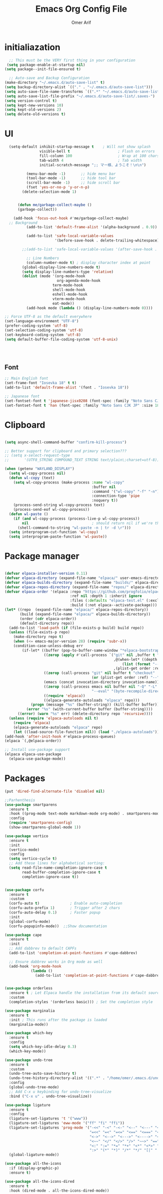 
# -*- after-save-hook: (org-babel-tangle); before-save-hook: (delete-trailing-whitespace) -*-
#+TITLE: Emacs Org Config File
#+AUTHOR: Omer Arif
#+STARTUP: overview
#+PROPERTY: header-args:emacs-lisp :exports code :results none :tangle ~/.emacs.d/init.el
* initialiazation
#+BEGIN_SRC emacs-lisp
    ;; This must be the VERY first thing in your configuration
   (setq package-enable-at-startup nil)
  (setq package--init-file-ensured t)

    ;; Auto-save and Backup Configuration
  (make-directory "~/.emacs.d/auto-save-list" t)
  (setq backup-directory-alist `(("." . "~/.emacs.d/auto-save-list")))
  (setq auto-save-file-name-transforms `((".*" "~/.emacs.d/auto-save-list" t)))
  (setq auto-save-list-file-prefix "~/.emacs.d/auto-save-list/.saves-")
  (setq version-control t)
  (setq kept-new-versions 10)
  (setq kept-old-versions 2)
  (setq delete-old-versions t)
#+END_SRC

* UI
#+BEGIN_SRC emacs-lisp
    (setq-default inhibit-startup-message t    ; Will not show splash
                  visible-bell t                      ; Flash on errors
                  fill-column 100                     ; Wrap at 100 chars
                  tab-width 4                         ; Tab width
                  initial-scratch-message ";; マー様、ようこそ！\n\n")

            (menu-bar-mode -1)       ;; hide menu bar
            (tool-bar-mode -1)       ;; hide tool bar
            (scroll-bar-mode -1)     ;; hide scroll bar
            (fset 'yes-or-no-p 'y-or-n-p)
          (delete-selection-mode 1)


        (defun me/garbage-collect-maybe ()
        (garbage-collect))

      (add-hook 'focus-out-hook #'me/garbage-collect-maybe)
    ;; Background
            (add-to-list 'default-frame-alist '(alpha-background . 0.9))

            (add-to-list 'safe-local-variable-values
                         '(before-save-hook . delete-trailing-whitespace))

          ;;(add-to-list 'safe-local-variable-values '(after-save-hook . (org-babel-tangle)))

            ;; Line Numbers
            (column-number-mode t) ; display character index at point
          (global-display-line-numbers-mode t)
          (setq display-line-numbers-type 'relative)
          (dolist (mode '(org-mode-hook
                          org-agenda-mode-hook
          				term-mode-hook
          				shell-mode-hook
          				eshell-mode-hook
          				vterm-mode-hook
          				eat-mode))
            (add-hook mode (lambda () (display-line-numbers-mode 0))))

  ;; Force UTF-8 as the default everywhere
  (set-language-environment "UTF-8")
  (prefer-coding-system 'utf-8)
  (set-selection-coding-system 'utf-8)
  (set-keyboard-coding-system 'utf-8)
  (setq default-buffer-file-coding-system 'utf-8-unix)



    
#+END_SRC

** Font
#+BEGIN_SRC emacs-lisp
  ;; Main English font
  (set-frame-font "Iosevka 18" t t)
  (add-to-list 'default-frame-alist '(font . "Iosevka 18"))

  ;; Japanese font
  (set-fontset-font t 'japanese-jisx0208 (font-spec :family "Noto Sans CJK JP" :size 18))
  (set-fontset-font t 'han (font-spec :family "Noto Sans CJK JP" :size 18))

#+END_SRC

* Clipboard
#+BEGIN_SRC emacs-lisp

(setq async-shell-command-buffer "confirm-kill-process")

;; Better support for clipboard and primary selection???
;; (setq x-select-request-type
;;       '(UTF8_STRING COMPOUND_TEXT STRING text/plain\;charset=utf-8))

(when (getenv "WAYLAND_DISPLAY")
  (setq wl-copy-process nil)
  (defun wl-copy (text)
    (setq wl-copy-process (make-process :name "wl-copy"
                                        :buffer nil
                                        :command '("wl-copy" "-f" "-n")
                                        :connection-type 'pipe
                                        :noquery t))
    (process-send-string wl-copy-process text)
    (process-send-eof wl-copy-process))
  (defun wl-paste ()
    (if (and wl-copy-process (process-live-p wl-copy-process))
        nil                             ; should return nil if we're the current paste owner
      (shell-command-to-string "wl-paste -n | tr -d \r")))
  (setq interprogram-cut-function 'wl-copy)
  (setq interprogram-paste-function 'wl-paste))

  #+END_SRC

* Package manager
#+BEGIN_SRC emacs-lisp

  (defvar elpaca-installer-version 0.11)
  (defvar elpaca-directory (expand-file-name "elpaca/" user-emacs-directory))
  (defvar elpaca-builds-directory (expand-file-name "builds/" elpaca-directory))
  (defvar elpaca-repos-directory (expand-file-name "repos/" elpaca-directory))
  (defvar elpaca-order '(elpaca :repo "https://github.com/progfolio/elpaca.git"
                                :ref nil :depth 1 :inherit ignore
                                :files (:defaults "elpaca-test.el" (:exclude "extensions"))
                                :build (:not elpaca--activate-package)))
  (let* ((repo  (expand-file-name "elpaca/" elpaca-repos-directory))
         (build (expand-file-name "elpaca/" elpaca-builds-directory))
         (order (cdr elpaca-order))
         (default-directory repo))
    (add-to-list 'load-path (if (file-exists-p build) build repo))
    (unless (file-exists-p repo)
      (make-directory repo t)
      (when (<= emacs-major-version 28) (require 'subr-x))
      (condition-case-unless-debug err
          (if-let* ((buffer (pop-to-buffer-same-window "*elpaca-bootstrap*"))
                    ((zerop (apply #'call-process `("git" nil ,buffer t "clone"
                                                    ,@(when-let* ((depth (plist-get order :depth)))
                                                        (list (format "--depth=%d" depth) "--no-single-branch"))
                                                    ,(plist-get order :repo) ,repo))))
                    ((zerop (call-process "git" nil buffer t "checkout"
                                          (or (plist-get order :ref) "--"))))
                    (emacs (concat invocation-directory invocation-name))
                    ((zerop (call-process emacs nil buffer nil "-Q" "-L" "." "--batch"
                                          "--eval" "(byte-recompile-directory \".\" 0 'force)")))
                    ((require 'elpaca))
                    ((elpaca-generate-autoloads "elpaca" repo)))
              (progn (message "%s" (buffer-string)) (kill-buffer buffer))
            (error "%s" (with-current-buffer buffer (buffer-string))))
        ((error) (warn "%s" err) (delete-directory repo 'recursive))))
    (unless (require 'elpaca-autoloads nil t)
      (require 'elpaca)
      (elpaca-generate-autoloads "elpaca" repo)
      (let ((load-source-file-function nil)) (load "./elpaca-autoloads"))))
  (add-hook 'after-init-hook #'elpaca-process-queues)
  (elpaca `(,@elpaca-order))

  ;; Install use-package support
  (elpaca elpaca-use-package
    (elpaca-use-package-mode))
    
 #+END_SRC

* Packages
#+BEGIN_SRC emacs-lisp
  (put 'dired-find-alternate-file 'disabled nil)

  ;;Parhenthesis
  (use-package smartparens
    :ensure t
    :hook ((prog-mode text-mode markdown-mode org-mode) . smartparens-mode)
    :config
    (require 'smartparens-config)
    (show-smartparens-global-mode 1))

  (use-package vertico
    :ensure t
    :init
    (vertico-mode)
    :config
    (setq vertico-cycle t)
    ;; Add these lines for alphabetical sorting:
    (setq read-file-name-completion-ignore-case t
          read-buffer-completion-ignore-case t
          completion-ignore-case t))


  (use-package corfu
    :ensure t
    :custom
    (corfu-auto t)              ; Enable auto-completion
    (corfu-auto-prefix 1)       ; Trigger after 2 chars
    (corfu-auto-delay 0.1)      ; Faster popup
    :init
    (global-corfu-mode)
    (corfu-popupinfo-mode))  ;;Show documentation

  (use-package cape
    :ensure t
    :init
    ;; Add dabbrev to default CAPFs
    (add-to-list 'completion-at-point-functions #'cape-dabbrev)

    ;; Ensure dabbrev works in Org mode as well
    (add-hook 'org-mode-hook
              (lambda ()
                (add-to-list 'completion-at-point-functions #'cape-dabbrev))))  ;; buffer words


  (use-package orderless
    :ensure t ; Let Elpaca handle the installation from its default sources (Melpa)
    :custom
    (completion-styles '(orderless basic))) ; Set the completion style

  (use-package marginalia
    :ensure t
    :init ; This runs after the package is loaded
    (marginalia-mode))

  (use-package which-key
    :ensure t
    :config
    (setq which-key-idle-delay 0.3)
    (which-key-mode))

  (use-package undo-tree
    :ensure t
    :custom
    (undo-tree-auto-save-history t)
    (undo-tree-history-directory-alist '((".*" . "/home/omer/.emacs.d/undo")))
    :config
    (global-undo-tree-mode)
    ;; Add C-x u keybinding for undo-tree-visualize
    :bind ("C-x u" . undo-tree-visualize))

  (use-package ligature
    :ensure t
    :config
    (ligature-set-ligatures 't '("www"))
    (ligature-set-ligatures 'eww-mode '("ff" "fi" "ffi"))
    (ligature-set-ligatures 'prog-mode '("-<<" "-<" "-<-" "<--" "<---" "<<-" "<-" "->" "->>" "-->" "--->" "->-" ">-" ">>-"
                                         "=<<" "=<" "=<=" "<==" "<===" "<<=" "<=" "=>" "=>>" "==>" "===>" "=>=" ">=" ">>="
                                         "<->" "<-->" "<--->" "<---->" "<=>" "<==>" "<===>" "<====>" "::" ":::" "__"
                                         "<~~" "</" "</>" "/>" "~~>" "==" "!=" "/=" "~=" "<>" "===" "!==" "!===" "=/=" "=!="
                                         "<:" ":=" "*=" "*+" "<*" "<*>" "*>" "<|" "<|>" "|>" "<." "<.>" ".>" "+*" "=*" "=:"
                                         ":>" "(*" "*)" "/*" "*/" "[|" "|]" "{|" "|}" "++" "+++" "\\/" "/\\" "|-" "-|" "<!--" "<!---"))
    (global-ligature-mode))

  (use-package all-the-icons
    :if (display-graphic-p)
    :ensure t)

  (use-package all-the-icons-dired
    :ensure t
    :hook (dired-mode . all-the-icons-dired-mode))

  (use-package all-the-icons-completion
    :ensure t
    :after (marginalia all-the-icons)
    :init
    ;; Comment out or remove this line to disable icons
    ;;(all-the-icons-completion-mode)
    )


  (use-package transient
    :ensure t)

  (use-package magit
    :ensure t)

  (use-package ox-pandoc
    :ensure t     ;; Elpaca will fetch it
    :after org
    :config
    (require 'ox-pandoc))

  (use-package vterm
    :ensure t)

  (use-package markdown-mode
    :ensure t
    :mode ("README\\.md\\'" . gfm-mode)
    :init (setq markdown-command "multimarkdown")
    :bind (:map markdown-mode-map
  			  ("C-c C-e" . markdown-do)))

  ;; Evil core
  (use-package evil
    :ensure t 
    :init
    ;; Only modal editing + motions, no extra remapping
   (setq evil-want-C-u-scroll t)    ;; allow C-u to scroll up
    (setq evil-want-C-i-jump nil)    ;; keep TAB as Emacs TAB
    (setq evil-want-keybinding nil)  ;; don't override extra bindings
    :config
    (evil-mode 1))
  (with-eval-after-load 'evil
    (define-key evil-normal-state-map (kbd "C-a") #'mark-whole-buffer)
  (define-key evil-normal-state-map (kbd "u") #'undo-tree-visualize))
  ;; Optional: stop Evil from loading everywhere
  ;; (example: only in programming/text buffers)
  ;;(dolist (hook '(prog-mode-hook text-mode-hook conf-mode-hook))
    ;;(add-hook hook #'evil-local-mode))
  (use-package evil-collection
    :after evil
    :ensure t
    :config (evil-collection-init '(dired vertico)))

  (elpaca-process-queues)


 #+END_SRC
** Mode line
#+BEGIN_SRC emacs-lisp
   (use-package doom-modeline
     :ensure t
     :init
     (doom-modeline-mode 1)
     :custom
     ;; 1. File icon on very left
     (doom-modeline-icon t)
     (doom-modeline-major-mode-icon t)

     (doom-modeline-height 40)

     (doom-modeline-bar-width 4)
     
     ;; 2. Filename with full path after a little gap
     (doom-modeline-buffer-file-name-style 'file-name) ; Show full file path
     (doom-modeline-buffer-modification-icon t)
  ;;   
     ;; 3. Right side: Total lines : Current line : Column
     (doom-modeline-percent-position nil)     ; Disable percentage
     (doom-modeline-total-line-number t)      ; Show total lines
     (doom-modeline-line-number-style 'total) ; Format as "total:current:column"
     (doom-modeline-number-limit nil)         ; Always show line numbers
     
     ;; Remove all unwanted elements to make space for line info
     (doom-modeline-buffer-encoding nil)
     (doom-modeline-checker-simple-format t)
     (doom-modeline-mu4e nil)
     (doom-modeline-gnus nil)
     (doom-modeline-irc nil)
     (doom-modeline-enable-word-count nil)
     (doom-modeline-time nil)                 ; Remove time display
     (doom-modeline-vcs-max-length 0)         ; Remove version control info
     
  ;;   ;; Spacing and appearance
     (doom-modeline-spc-face-overrides nil)
     (doom-modeline-project-detection 'auto)
     
     ;; Additional settings for better spacing
     (doom-modeline-indent-width 1)
     (doom-modeline-modal-icon t)
     (doom-modeline-minor-modes nil))         ; Remove minor modes display-line-numbers-type

  #+END_SRC
*** lamda line
#+BEGIN_SRC emacs-lisp
;; (use-package lambda-line
;;   :ensure (:host github :repo "lambda-emacs/lambda-line")
;;   :custom
;;   (lambda-line-abbrev t)
;;   (lambda-line-hspace " ")
;;   (lambda-line-prefix t)
;;   (lambda-line-prefix-padding nil)
;;   (lambda-line-status-invert nil)
;;   (lambda-line-gui-ro-symbol  " â¨")
;;   (lambda-line-gui-mod-symbol " â¬¤")
;;   (lambda-line-gui-rw-symbol  " â¯")
;;   (lambda-line-vc-symbol " ï  ")
;;   (lambda-line-space-top +0.1)
;;   (lambda-line-space-bottom -0.1)
;;   (lambda-line-symbol-position 0.02)
;;   :config
;;   (lambda-line-mode))

;; ;; Configure faces AFTER lambda-line is fully loaded
;; (with-eval-after-load 'lambda-line
;;   (set-face-attribute 'lambda-line-active-status-MD nil :foreground "red")
;;   (set-face-attribute 'lambda-line-active-status-RO nil :foreground "yellow") 
;;   (set-face-attribute 'lambda-line-active-status-RW nil :foreground "green")
;;   (set-face-attribute 'lambda-line-visual-bell nil :background "gray50")
;;   (setq lambda-line-position 'bottom)
;;   (when (eq lambda-line-position 'top)
;;     (setq-default mode-line-format (list "%_"))
;;     (setq mode-line-format (list "%_"))))
 #+END_SRC

** indent-line
* Org-mode

 #+BEGIN_SRC emacs-lisp

             (use-package org
               :ensure t  ; Let Elpaca handle the installation
               :config
               (org-babel-do-load-languages
                'org-babel-load-languages
                '((emacs-lisp . t)
                  (python . t)      ; Added Python support
             	 (shell . t)       ; Shell script support
                  (latex . t)       ; Added LaTeX support
             	 (js . t)          ; JavaScript support
                  (C . t))))

           ;; Org settings
       (setq org-ellipsis "…"
             org-src-window-setup 'current-window
             org-startup-with-inline-images t
             org-startup-with-latex-preview nil
             org-image-actual-width nil
             org-confirm-babel-evaluate nil
             org-log-into-drawer t)

       (add-hook 'org-mode-hook #'org-indent-mode)

       ;; Set org faces AFTER org is loaded
       (with-eval-after-load 'org
         (set-face-attribute 'org-ellipsis nil :inherit 'default :box nil)
         (set-face-attribute 'org-table nil :family "Monospace"))

       (use-package org-modern
      :ensure t  ; Let Elpaca handle the installation
      :config
      (setq org-modern-hide-stars 'leading
            org-auto-align-tags nil
            org-tags-column 0
            org-catch-invisible-edits 'show-and-error
            org-special-ctrl-a/e t
            org-insert-heading-respect-content t
            org-hide-emphasis-markers t
            org-pretty-entities t
            org-modern-star 'replace)
      (global-org-modern-mode))


      (use-package org-super-agenda
     :ensure t
     :config
     (setq org-agenda-files '("~/shr/org/todo.org")
           org-agenda-span 1
           org-agenda-start-day "+0d"
           org-agenda-skip-timestamp-if-done t
           org-agenda-skip-deadline-if-done t
           org-agenda-skip-scheduled-if-done t
           org-agenda-skip-scheduled-if-deadline-is-shown t
           org-agenda-skip-timestamp-if-deadline-is-shown t
           org-agenda-current-time-string "← now ────────────────────"
           org-agenda-time-grid '((daily) () "" "")
           org-agenda-timegrid-use-ampm t
           org-agenda-prefix-format '((agenda . "  %?-2i %t ")
                                      (todo . "  %-2i")
                                      (tags . "  %-2i")
                                      (search . "  %-2i"))
           org-agenda-hide-tags-regexp ".*"
           org-agenda-category-icon-alist
           `(("Errands" ("💪") nil nil :ascent center)
             ("Career" ("🎯") nil nil :ascent center)
             ("Japanese" ("🎌") nil nil :ascent center)
             ("Study" ("📚") nil nil :ascent center)
             ("Life" ("🐳") nil nil :ascent center)
             ("Contemplation" ("💫") nil nil :ascent center)
             ("Wishlist" ("🤲") nil nil :ascent center)
             ("Goals" ("🏆") nil nil :ascent center)))
     
     ;; Corrected face attribute setting
     (set-face-attribute 'org-super-agenda-header nil
                         :weight 'bold
                         :height 1.05
                         :box '(:line-width 2 :color "gray50"))
     (org-super-agenda-mode))

   ;; This should be OUTSIDE the use-package block
   (setq org-super-agenda-groups
         '((:name "Overdue ❗ "
                  :order 2
                  :scheduled past
                  :face 'error)
           (:name "Errands 💪 "
                  :order 3
                  :tag "errand")
           (:name "Career 🎯 "
                  :order 4
                  :tag "career")
           (:name "Study 📚 "
                  :order 5
                  :tag "study")
           (:name "Life 🐳 "
                  :order 6
                  :tag "life")
           (:name "Contemplation 💫 "
                  :order 7
                  :tag "thought")
           (:name "Wishlist 🤲 "
                  :order 8
                  :tag "wish")
           (:name "Goals 🏆 "
                  :order 9
                  :tag "goal")
           (:name "Today 🗓️ "
                  :order 1
                  :time-grid t
                  :date today
                  :scheduled today
                  :face 'warning)))


   (use-package org-download
  :ensure t
  :custom
  (org-download-heading-lvl nil)
  (org-download-edit-cmd "krita %s")
  (org-download-image-org-width 350)
  (org-download-screenshot-method "grim -g \"$(slurp)\" %s"))

(use-package olivetti
  :ensure t
  :hook
  (org-mode . olivetti-mode)
  (org-agenda-mode . olivetti-mode)
  :custom
  ;; Choose the wrapping width you like:
  (olivetti-body-width 90))   ;; narrower than default


 #+END_SRC

* Programming
 #+BEGIN_SRC emacs-lisp
     (setq js-indent-level 4)

     (use-package typescript-mode
       :ensure t
       :config
       (setq typescript-indent-level 4))

     (use-package tide
       :ensure t
       :config
       (setq typescript-indent-level 4))

     (use-package rainbow-delimiters
       :ensure t
       :hook (prog-mode . rainbow-delimiters-mode))

   (require 'eglot)
   (add-hook 'python-mode-hook 'eglot-ensure)
   (add-hook 'html-mode-hook 'eglot-ensure)
   (add-hook 'css-mode-hook 'eglot-ensure)
   (add-hook 'js-mode-hook 'eglot-ensure)
   (add-to-list 'eglot-server-programs '(python-mode . ("jedi-language-server")))
   (add-to-list 'eglot-server-programs '((c-mode c++-mode) . ("clangd")))
   (add-to-list 'eglot-server-programs '(html-mode . ("vscode-html-language-server" "--stdio")))
   (add-to-list 'eglot-server-programs '(css-mode . ("vscode-css-language-server" "--stdio")))
   (add-to-list 'eglot-server-programs '(js-mode . ("typescript-language-server" "--stdio")))
   (setq eglot-send-changes-idle-time 0.5)
   ;; Fix x0x0 (if present)
   (defvar x0x0 nil "Temporary fix for undefined x0x0 variable")

 #+END_SRC

* JP
 #+BEGIN_SRC emacs-lisp
(use-package kanji-mode
  :ensure t)

(use-package anki-editor
  :ensure t)
 #+END_SRC

* Themes
 #+BEGIN_SRC emacs-lisp
   ;; Remove or comment out the gruvbox package
   ;; (use-package base16-theme 
   ;; :ensure (:host github :repo "tinted-theming/base16-emacs")
   ;; :config 
   ;;(load-theme 'base16-default-dark t)
   ;; (set-face-attribute 'mode-line nil :box nil ;;:overline nil :underline nil)
   ;; (set-face-attribute 'mode-line-inactive nil ;;:box nil :overline nil :underline nil))
   (use-package doom-themes
   :ensure t
   :config
   (setq doom-theme 'doom-bluloco-dark)
   (load-theme 'doom-bluloco-dark t))
   ;; You can remove this line since Elpaca handles theme paths automatically
   ;;(add-to-list 'custom-theme-load-path "~/.emacs.d/themes/")
   ;;(load-theme 'jellyfish t) 

#+END_SRC

* Keybinds
#+BEGIN_SRC emacs-lisp
   ;; Open hyprland directory
   ;;(defun my/open-hypr-directory ()
     ;;"Open the ~/.config/hypr directory in dired."
     ;;(interactive)
     ;;(dired "~/dotfiles/.config/hypr"))

  ;; (global-set-key (kbd "C-c h") 'my/open-hypr-directory)

    ;; Open Niri config
   (defun my/open-niri-config ()
     "Open the config.kdl"
     (interactive)
     (find-file "~/dotfiles/niri/.config/niri/config.kdl"))

   (global-set-key (kbd "C-c n") 'my/open-niri-config)


   ;; Style.css for waybar
   (defun my/open-waybar-style ()
     "Open the Waybar style.css file."
     (interactive)
     (find-file "~/dotfiles/waybar/.config/waybar/style.css"))

   (global-set-key (kbd "C-c w") 'my/open-waybar-style)

   ;; For init.org
   (defun my/open-init-org ()
     "Open the init.org file."
     (interactive)
     (find-file "~/dotfiles/emacs/.emacs.d/init.org"))

   (global-set-key (kbd "C-c i") 'my/open-init-org)


   ;; Open ~/Documents/org directory
   (defun my/open-org-directory ()
     "Open the ~/Documents/org directory in dired."
     (interactive)
     (dired "~/Documents/org"))

   (global-set-key (kbd "C-c C-o") 'my/open-org-directory)


   (defun my/open-to-do-daily-org ()
     "Open the to-do-daily.org directory in dired."
     (interactive)
     (find-file "~/Documents/org/Important/to-do-daily.org"))

   (global-set-key (kbd "C-c t") 'my/open-to-do-daily-org)

   ;; Python code execution with F5
   (global-set-key (kbd "<f5>") 
                   (lambda () 
                     (interactive)
                     (if (string= (file-name-extension (buffer-file-name)) "py")
                         (progn
                           (python-shell-send-buffer)
                           (python-shell-switch-to-shell))
                       (message "Not a Python file"))))

   ;; C code compilation and execution with F6
   (defun run-c-code ()
     "Compile and run C code in a separate buffer with F6"
     (interactive)
     (when (buffer-file-name)
       (if (string= (file-name-extension (buffer-file-name)) "c")
           (let ((output-file (file-name-sans-extension (buffer-file-name))))
             ;; Save buffer first
             (save-buffer)
             ;; Compile and run in async shell
             (async-shell-command 
              (concat "gcc -o " (shell-quote-argument output-file) " " 
                      (shell-quote-argument (buffer-file-name)) " && " 
                      (shell-quote-argument output-file))
              "*C Output*")
             (switch-to-buffer-other-window "*C Output*"))
         (message "Not a C file"))))

   (global-set-key (kbd "<f6>") 'run-c-code)

   ;; Lisp code execution with F7
   (global-set-key (kbd "<f7>") 
                   (lambda () 
                     (interactive)
                     (if (string= (file-name-extension (buffer-file-name)) "lisp")
                         (compile (concat "clisp " (buffer-file-name)))
                       (message "Not a Lisp file"))))

   ;; Swap bindings
   (global-set-key (kbd "C-x C-s") 'isearch-forward)
   (global-set-key (kbd "C-s") 'save-buffer)


 #+END_SRC
